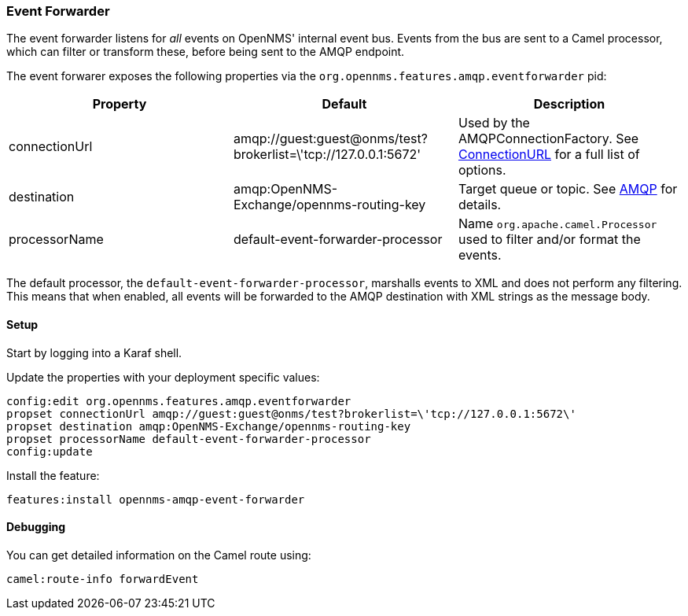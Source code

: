 
// Allow image rendering
:imagesdir: ../../images

=== Event Forwarder

The event forwarder listens for _all_ events on OpenNMS' internal event bus.
Events from the bus are sent to a Camel processor, which can filter or transform these, before being sent to the AMQP endpoint.

The event forwarer exposes the following properties via the `org.opennms.features.amqp.eventforwarder` pid:

[options="header"]
|===
| Property      | Default                                                         | Description
| connectionUrl | amqp://guest:guest@onms/test?brokerlist=\'tcp://127.0.0.1:5672' | Used by the AMQPConnectionFactory. See http://people.apache.org/~grkvlt/qpid-site/qpid-java/qpid-client/apidocs/org/apache/qpid/jms/ConnectionURL.html[ConnectionURL]
 for a full list of options.
| destination   | amqp:OpenNMS-Exchange/opennms-routing-key  | Target queue or topic. See http://camel.apache.org/amqp.html[AMQP] for details.
| processorName | default-event-forwarder-processor          | Name `org.apache.camel.Processor` used to filter and/or format the events.
|===

The default processor, the `default-event-forwarder-processor`, marshalls events to XML and does not perform any filtering.
This means that when enabled, all events will be forwarded to the AMQP destination with XML strings as the message body.

==== Setup

Start by logging into a Karaf shell.

Update the properties with your deployment specific values:

[source]
----
config:edit org.opennms.features.amqp.eventforwarder
propset connectionUrl amqp://guest:guest@onms/test?brokerlist=\'tcp://127.0.0.1:5672\'
propset destination amqp:OpenNMS-Exchange/opennms-routing-key
propset processorName default-event-forwarder-processor
config:update
----

Install the feature:

[source]
----
features:install opennms-amqp-event-forwarder
----

==== Debugging

You can get detailed information on the Camel route using:

[source]
----
camel:route-info forwardEvent
----
